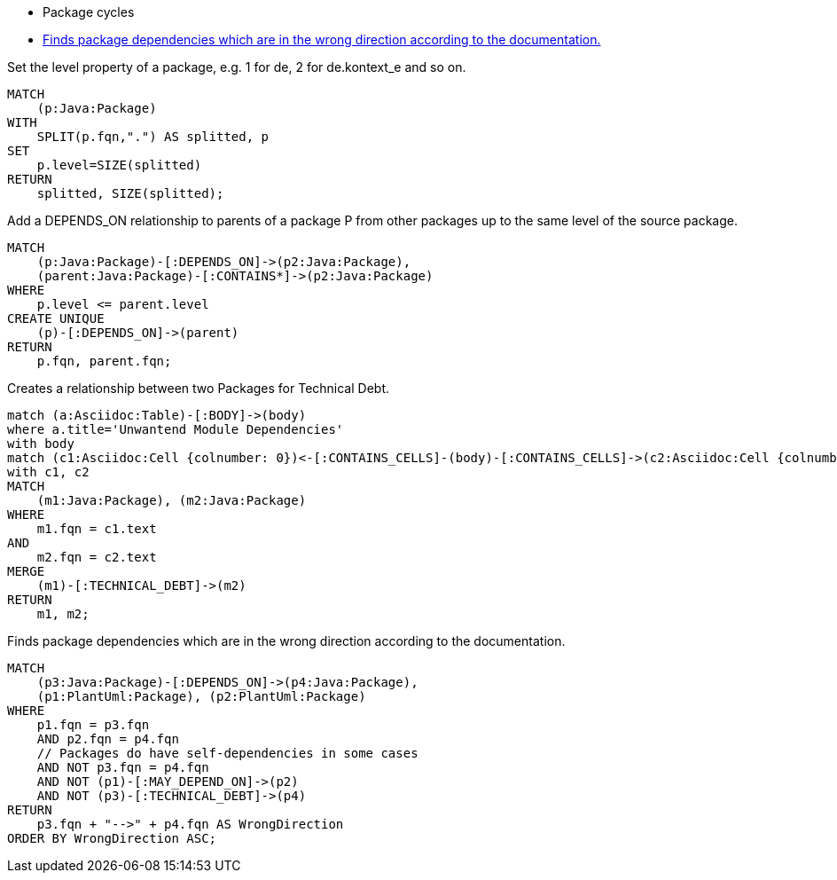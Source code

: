 [[structure:Default]]
[role=group,includesConstraints="dependency:PackageCycles(minor), dependency:WrongDirection(critical)"]
- Package cycles
- <<dependency:WrongDirection>>

[[package:PackageLevel]]
.Set the level property of a package, e.g. 1 for de, 2 for de.kontext_e and so on.
[source,cypher,role=concept,requiresConcepts="dependency:Package"]
----
MATCH
    (p:Java:Package)
WITH
    SPLIT(p.fqn,".") AS splitted, p
SET
    p.level=SIZE(splitted)
RETURN
    splitted, SIZE(splitted);
----

[[dependency:TransitivePackageDependencies]]
.Add a DEPENDS_ON relationship to parents of a package P from other packages up to the same level of the source package.
[source,cypher,role=concept,requiresConcepts="package:PackageLevel"]
----
MATCH
    (p:Java:Package)-[:DEPENDS_ON]->(p2:Java:Package),
    (parent:Java:Package)-[:CONTAINS*]->(p2:Java:Package)
WHERE
    p.level <= parent.level
CREATE UNIQUE
    (p)-[:DEPENDS_ON]->(parent)
RETURN
    p.fqn, parent.fqn;
----

[[documented:TechnicalDebt]]
.Creates a relationship between two Packages for Technical Debt.
[source,cypher,role=concept]
----
match (a:Asciidoc:Table)-[:BODY]->(body)
where a.title='Unwantend Module Dependencies'
with body
match (c1:Asciidoc:Cell {colnumber: 0})<-[:CONTAINS_CELLS]-(body)-[:CONTAINS_CELLS]->(c2:Asciidoc:Cell {colnumber: 1})
with c1, c2
MATCH
    (m1:Java:Package), (m2:Java:Package)
WHERE
    m1.fqn = c1.text
AND
    m2.fqn = c2.text
MERGE
    (m1)-[:TECHNICAL_DEBT]->(m2)
RETURN
    m1, m2;
----

[[dependency:WrongDirection]]
.Finds package dependencies which are in the wrong direction according to the documentation.
[source,cypher,role=constraint,requiresConcepts="dependency:TransitivePackageDependencies, documented:TechnicalDebt",severity=critical]
----
MATCH
    (p3:Java:Package)-[:DEPENDS_ON]->(p4:Java:Package),
    (p1:PlantUml:Package), (p2:PlantUml:Package)
WHERE
    p1.fqn = p3.fqn
    AND p2.fqn = p4.fqn
    // Packages do have self-dependencies in some cases
    AND NOT p3.fqn = p4.fqn
    AND NOT (p1)-[:MAY_DEPEND_ON]->(p2)
    AND NOT (p3)-[:TECHNICAL_DEBT]->(p4)
RETURN
    p3.fqn + "-->" + p4.fqn AS WrongDirection
ORDER BY WrongDirection ASC;
----
